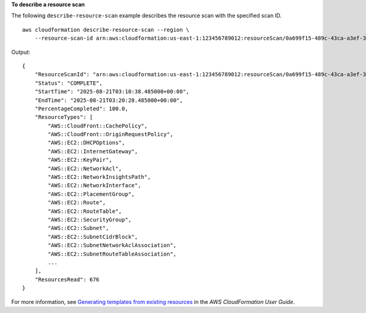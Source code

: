 **To describe a resource scan**

The following ``describe-resource-scan`` example describes the resource scan with the specified scan ID. ::

    aws cloudformation describe-resource-scan --region \
        --resource-scan-id arn:aws:cloudformation:us-east-1:123456789012:resourceScan/0a699f15-489c-43ca-a3ef-3e6ecfa5da60

Output::

    {
        "ResourceScanId": "arn:aws:cloudformation:us-east-1:123456789012:resourceScan/0a699f15-489c-43ca-a3ef-3e6ecfa5da60",
        "Status": "COMPLETE",
        "StartTime": "2025-08-21T03:10:38.485000+00:00",
        "EndTime": "2025-08-21T03:20:28.485000+00:00",
        "PercentageCompleted": 100.0,
        "ResourceTypes": [
            "AWS::CloudFront::CachePolicy",
            "AWS::CloudFront::OriginRequestPolicy",
            "AWS::EC2::DHCPOptions",
            "AWS::EC2::InternetGateway",
            "AWS::EC2::KeyPair",
            "AWS::EC2::NetworkAcl",
            "AWS::EC2::NetworkInsightsPath",
            "AWS::EC2::NetworkInterface",
            "AWS::EC2::PlacementGroup",
            "AWS::EC2::Route",
            "AWS::EC2::RouteTable",
            "AWS::EC2::SecurityGroup",
            "AWS::EC2::Subnet",
            "AWS::EC2::SubnetCidrBlock",
            "AWS::EC2::SubnetNetworkAclAssociation",
            "AWS::EC2::SubnetRouteTableAssociation",
            ...
        ],
        "ResourcesRead": 676
    }

For more information, see `Generating templates from existing resources <https://docs.aws.amazon.com/AWSCloudFormation/latest/UserGuide/generate-IaC.html>`__ in the *AWS CloudFormation User Guide*.
